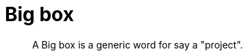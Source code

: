 = Big box
:sectnums:
:nofooter:
:toc: left

____
A Big box is a generic word for say a "project".
____
